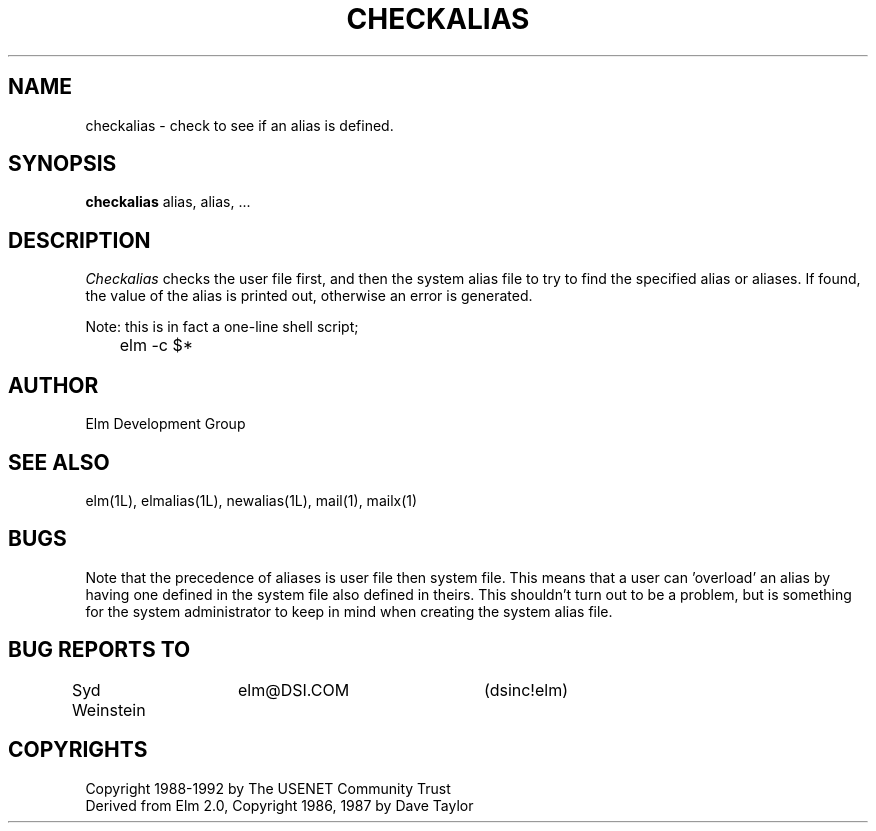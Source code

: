 .if n \{\
.	ds ct "
.\}
.if t \{\
.	ds ct \\(co
.\}
.TH CHECKALIAS 1L "Elm Version 2.4" "USENET Community Trust"
.SH NAME
checkalias - check to see if an alias is defined.
.SH SYNOPSIS
.B checkalias
alias, alias, ...
.SH DESCRIPTION
.I Checkalias
checks the user file first, and then the system alias file
to try to find the specified alias or aliases.  If found, 
the value of the alias is printed out, otherwise an error
is generated.
.P
Note: this is in fact a one-line shell script;
.nf

	elm -c $*
.fi
.SH AUTHOR
Elm Development Group
.SH SEE ALSO
elm(1L), elmalias(1L), newalias(1L), mail(1), mailx(1)
.SH BUGS
Note that the precedence of aliases is user file then system
file.  This means that a user can 'overload' an alias by having
one defined in the system file also defined in theirs.  This
shouldn't turn out to be a problem, but is something for
the system administrator to keep in mind when creating the
system alias file.
.SH BUG REPORTS TO
Syd Weinstein	elm@DSI.COM	(dsinc!elm)
.SH COPYRIGHTS
\fB\*(ct\fRCopyright 1988-1992 by The USENET Community Trust
.br
Derived from Elm 2.0, \fB\*(ct\fR Copyright 1986, 1987 by Dave Taylor
